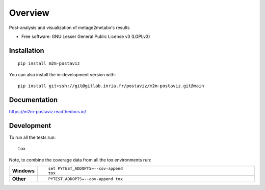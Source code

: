========
Overview
========

Post-analysis and visualization of metage2metabo's results

* Free software: GNU Lesser General Public License v3 (LGPLv3)

Installation
============

::

    pip install m2m-postaviz

You can also install the in-development version with::

    pip install git+ssh://git@gitlab.inria.fr/postaviz/m2m-postaviz.git@main

Documentation
=============


https://m2m-postaviz.readthedocs.io/


Development
===========

To run all the tests run::

    tox

Note, to combine the coverage data from all the tox environments run:

.. list-table::
    :widths: 10 90
    :stub-columns: 1

    - - Windows
      - ::

            set PYTEST_ADDOPTS=--cov-append
            tox

    - - Other
      - ::

            PYTEST_ADDOPTS=--cov-append tox
